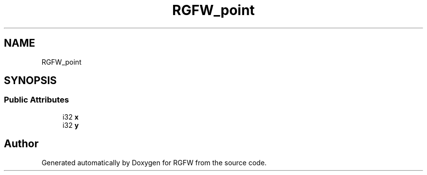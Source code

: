 .TH "RGFW_point" 3 "Tue Jul 23 2024" "RGFW" \" -*- nroff -*-
.ad l
.nh
.SH NAME
RGFW_point
.SH SYNOPSIS
.br
.PP
.SS "Public Attributes"

.in +1c
.ti -1c
.RI "i32 \fBx\fP"
.br
.ti -1c
.RI "i32 \fBy\fP"
.br
.in -1c

.SH "Author"
.PP 
Generated automatically by Doxygen for RGFW from the source code\&.
